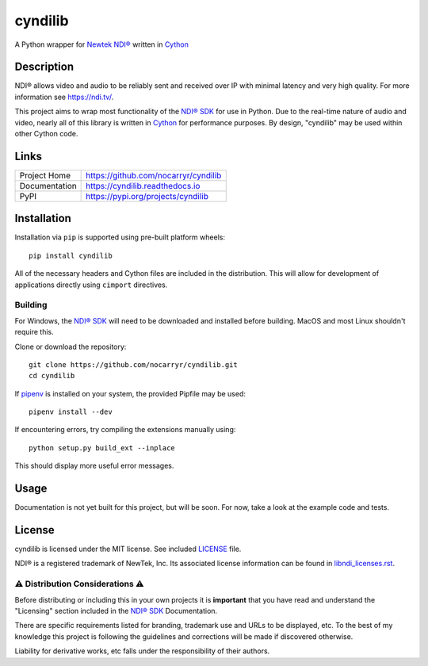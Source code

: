 cyndilib
########

A Python wrapper for `Newtek NDI®`_ written in `Cython`_


Description
***********

NDI® allows video and audio to be reliably sent and received over IP with
minimal latency and very high quality. For more information see https://ndi.tv/.

This project aims to wrap most functionality of the `NDI® SDK`_ for use in
Python. Due to the real-time nature of audio and video, nearly all of this
library is written in `Cython`_ for performance purposes. By design, "cyndilib"
may be used within other Cython code.


Links
*****

.. list-table::

  * - Project Home
    - https://github.com/nocarryr/cyndilib
  * - Documentation
    - https://cyndilib.readthedocs.io
  * - PyPI
    - https://pypi.org/projects/cyndilib


Installation
************

Installation via ``pip`` is supported using pre-built platform wheels::

    pip install cyndilib

All of the necessary headers and Cython files are included in the distribution.
This will allow for development of applications directly using
``cimport`` directives.


Building
========

For Windows, the `NDI® SDK`_ will need to be downloaded and installed before
building. MacOS and most Linux shouldn't require this.

Clone or download the repository::

    git clone https://github.com/nocarryr/cyndilib.git
    cd cyndilib


If `pipenv <https://pipenv.pypa.io/en/latest/>`_ is installed on your system,
the provided Pipfile may be used::

    pipenv install --dev


If encountering errors, try compiling the extensions manually using::

    python setup.py build_ext --inplace


This should display more useful error messages.


Usage
*****

Documentation is not yet built for this project, but will be soon. For now,
take a look at the example code and tests.


License
*******

cyndilib is licensed under the MIT license. See included `LICENSE`_ file.

NDI® is a registered trademark of NewTek, Inc. Its associated license
information can be found in `libndi_licenses.rst`_.


⚠ Distribution Considerations ⚠
===============================

Before distributing or including this in your own projects it is **important**
that you have read and understand the "Licensing" section included in the
`NDI® SDK`_ Documentation.

There are specific requirements listed for branding, trademark use and URLs to
be displayed, etc. To the best of my knowledge this project is following the
guidelines and corrections will be made if discovered otherwise.

Liability for derivative works, etc falls under the responsibility of their authors.



.. _Newtek NDI®: https://ndi.tv/
.. _NDI® SDK: https://ndi.tv/sdk/
.. _Cython: https://cython.org
.. _PyPI: https://pypi.org/
.. _LICENSE: license.rst
.. _libndi_licenses.rst: libndi_licenses.rst
